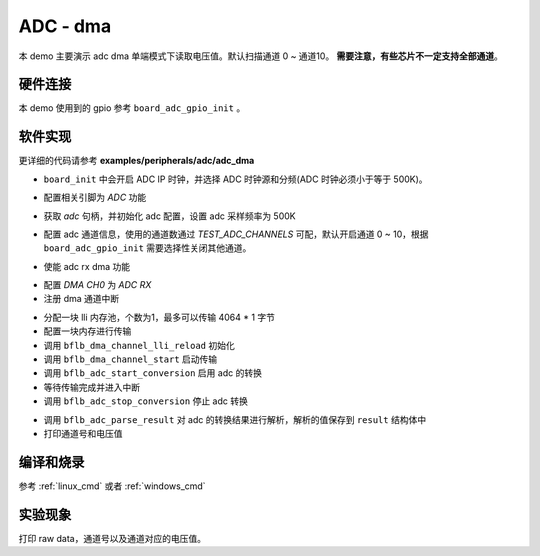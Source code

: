 ADC - dma
====================

本 demo 主要演示 adc dma 单端模式下读取电压值。默认扫描通道 0 ~ 通道10。 **需要注意，有些芯片不一定支持全部通道**。

硬件连接
-----------------------------

本 demo 使用到的 gpio 参考 ``board_adc_gpio_init`` 。

软件实现
-----------------------------

更详细的代码请参考 **examples/peripherals/adc/adc_dma**

.. code-block:: C
    :linenos:

    board_init();

- ``board_init`` 中会开启 ADC IP 时钟，并选择 ADC 时钟源和分频(ADC 时钟必须小于等于 500K)。

.. code-block:: C
    :linenos:

    board_adc_gpio_init();

- 配置相关引脚为 `ADC` 功能

.. code-block:: C
    :linenos:

    adc = bflb_device_get_by_name("adc");

    /* adc clock = XCLK / 2 / 32 */
    struct bflb_adc_config_s cfg;
    cfg.clk_div = ADC_CLK_DIV_32;
    cfg.scan_conv_mode = true;
    cfg.continuous_conv_mode = true;
    cfg.differential_mode = false;
    cfg.resolution = ADC_RESOLUTION_16B;
    cfg.vref = ADC_VREF_3P2V;

    bflb_adc_init(adc, &cfg);

- 获取 `adc` 句柄，并初始化 adc 配置，设置 adc 采样频率为 500K

.. code-block:: C
    :linenos:

    bflb_adc_channel_config(adc, chan, TEST_ADC_CHANNELS);

- 配置 adc 通道信息，使用的通道数通过 `TEST_ADC_CHANNELS` 可配，默认开启通道 0 ~ 10，根据 ``board_adc_gpio_init`` 需要选择性关闭其他通道。

.. code-block:: C
    :linenos:

    bflb_adc_link_rxdma(adc, true);

- 使能 adc rx dma 功能

.. code-block:: C
    :linenos:

    dma0_ch0 = bflb_device_get_by_name("dma0_ch0");

    struct bflb_dma_channel_config_s config;

    config.direction = DMA_PERIPH_TO_MEMORY;
    config.src_req = DMA_REQUEST_ADC;
    config.dst_req = DMA_REQUEST_NONE;
    config.src_addr_inc = DMA_ADDR_INCREMENT_DISABLE;
    config.dst_addr_inc = DMA_ADDR_INCREMENT_ENABLE;
    config.src_burst_count = DMA_BURST_INCR1;
    config.dst_burst_count = DMA_BURST_INCR1;
    config.src_width = DMA_DATA_WIDTH_32BIT;
    config.dst_width = DMA_DATA_WIDTH_32BIT;
    bflb_dma_channel_init(dma0_ch0, &config);

    bflb_dma_channel_irq_attach(dma0_ch0, dma0_ch0_isr, NULL);

- 配置 `DMA CH0` 为 `ADC RX` 
- 注册 dma 通道中断

.. code-block:: C
    :linenos:

    struct bflb_dma_channel_lli_pool_s lli[1]; /* max trasnfer size 4064 * 1 */
    struct bflb_dma_channel_lli_transfer_s transfers[1];

    memset(raw_data, 0, sizeof(raw_data));

    transfers[0].src_addr = (uint32_t)DMA_ADDR_ADC_RDR;
    transfers[0].dst_addr = (uint32_t)raw_data;
    transfers[0].nbytes = sizeof(raw_data);

    bflb_dma_channel_lli_reload(dma0_ch0, lli, 1, transfers, 1);
    bflb_dma_channel_start(dma0_ch0);

    bflb_adc_start_conversion(adc);

    while (dma_tc_flag0 != 1) {
        bflb_mtimer_delay_ms(1);
    }

    bflb_adc_stop_conversion(adc);


- 分配一块 lli 内存池，个数为1，最多可以传输 4064 * 1 字节
- 配置一块内存进行传输
- 调用 ``bflb_dma_channel_lli_reload`` 初始化
- 调用 ``bflb_dma_channel_start`` 启动传输
- 调用 ``bflb_adc_start_conversion`` 启用 adc 的转换
- 等待传输完成并进入中断
- 调用 ``bflb_adc_stop_conversion`` 停止 adc 转换

.. code-block:: C
    :linenos:

    for (size_t j = 0; j < TEST_ADC_CHANNELS * TEST_COUNT; j++) {
        struct bflb_adc_result_s result;
        printf("raw data:%08x\r\n", raw_data[j]);
        bflb_adc_parse_result(adc, &raw_data[j], &result, 1);
        printf("pos chan %d,%d mv \r\n", result.pos_chan, result.millivolt);
    }

- 调用 ``bflb_adc_parse_result`` 对 adc 的转换结果进行解析，解析的值保存到 ``result`` 结构体中
- 打印通道号和电压值

编译和烧录
-----------------------------

参考 :ref:`linux_cmd` 或者 :ref:`windows_cmd`

实验现象
-----------------------------
打印 raw data，通道号以及通道对应的电压值。